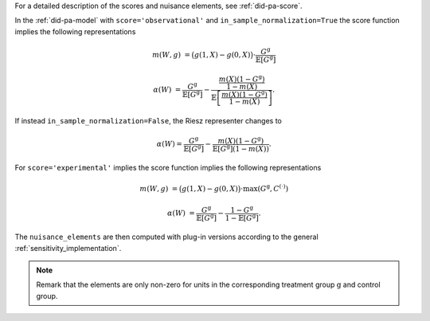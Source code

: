 For a detailed description of the scores and nuisance elements, see :ref:`did-pa-score`.

In the :ref:`did-pa-model` with ``score='observational'`` and ``in_sample_normalization=True`` the score function implies the following representations

.. math::

    m(W,g) &= \big(g(1,X) - g(0,X)\big)\cdot \frac{G^{\mathrm{g}}}{\mathbb{E}[G^{\mathrm{g}}]}

    \alpha(W) &= \frac{G^{\mathrm{g}}}{\mathbb{E}[G^{\mathrm{g}}]} - \frac{\frac{m(X)(1-G^{\mathrm{g}})}{1-m(X)}}{\mathbb{E}\left[\frac{m(X)(1-G^{\mathrm{g}})}{1-m(X)}\right]}.

If instead ``in_sample_normalization=False``, the Riesz representer changes to 

.. math::

    \alpha(W) = \frac{G^{\mathrm{g}}}{\mathbb{E}[G^{\mathrm{g}}]} - \frac{m(X)(1-G^{\mathrm{g}})}{\mathbb{E}[G^{\mathrm{g}}](1-m(X))}.

For ``score='experimental'`` implies the score function implies the following representations

.. math::

    m(W,g) &= \big(g(1,X) - g(0,X)\big)\cdot \max(G^{\mathrm{g}}, C^{(\cdot)})

    \alpha(W) &= \frac{G^{\mathrm{g}}}{\mathbb{E}[G^{\mathrm{g}}]} - \frac{1-G^{\mathrm{g}}}{1-\mathbb{E}[G^{\mathrm{g}}]}.

The ``nuisance_elements`` are then computed with plug-in versions according to the general :ref:`sensitivity_implementation`.

.. note::
    Remark that the elements are only non-zero for units in the corresponding treatment group :math:`\mathrm{g}` and control group.